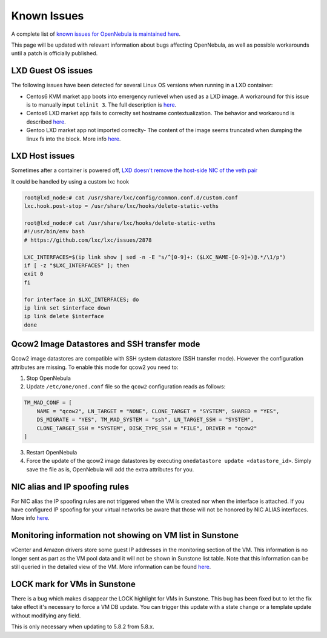 .. _known_issues_hotfix:

================================================================================
Known Issues
================================================================================

A complete list of `known issues for OpenNebula is maintained here <https://github.com/OpenNebula/one/issues?q=is%3Aopen+is%3Aissue+label%3A%22Type%3A+Bug%22+label%3A%22Status%3A+Accepted%22>`__.

This page will be updated with relevant information about bugs affecting OpenNebula, as well as possible workarounds until a patch is officially published.

LXD Guest OS issues
================================================================================

The following issues have been detected for several Linux OS versions when running in a LXD container:

* Centos6 KVM market app boots into emergency runlevel when used as a LXD image. A workaround for this issue is to manually input ``telinit 3``. The full description is `here <https://github.com/OpenNebula/one/issues/3023>`__.
* Centos6 LXD market app fails to correclty set hostname contextualization. The behavior and workaround is described `here <https://github.com/OpenNebula/one/issues/3132>`__.
* Gentoo LXD market app not imported correclty- The content of the image seems truncated when dumping the linux fs into the block. More info `here <https://github.com/OpenNebula/one/issues/3049>`__.

LXD Host issues
================================================================================

Sometimes after a container is powered off, `LXD doesn't remove the host-side NIC of the veth pair <https://github.com/OpenNebula/one/issues/3189>`__

It could be handled by using a custom lxc hook

.. code-block:: text

    root@lxd_node:# cat /usr/share/lxc/config/common.conf.d/custom.conf
    lxc.hook.post-stop = /usr/share/lxc/hooks/delete-static-veths

    root@lxd_node:# cat /usr/share/lxc/hooks/delete-static-veths
    #!/usr/bin/env bash
    # https://github.com/lxc/lxc/issues/2878

    LXC_INTERFACES=$(ip link show | sed -n -E "s/^[0-9]+: ($LXC_NAME-[0-9]+)@.*/\1/p")
    if [ -z "$LXC_INTERFACES" ]; then
    exit 0
    fi

    for interface in $LXC_INTERFACES; do
    ip link set $interface down
    ip link delete $interface
    done

Qcow2 Image Datastores and SSH transfer mode
================================================================================

Qcow2 image datastores are compatible with SSH system datastore (SSH transfer mode). However the configuration attributes are missing. To enable this mode for qcow2 you need to:

1. Stop OpenNebula
2. Update ``/etc/one/oned.conf`` file so the ``qcow2`` configuration reads as follows:

.. code-block:: bash

   TM_MAD_CONF = [
       NAME = "qcow2", LN_TARGET = "NONE", CLONE_TARGET = "SYSTEM", SHARED = "YES",
       DS_MIGRATE = "YES", TM_MAD_SYSTEM = "ssh", LN_TARGET_SSH = "SYSTEM",
       CLONE_TARGET_SSH = "SYSTEM", DISK_TYPE_SSH = "FILE", DRIVER = "qcow2"
   ]

3. Restart OpenNebula
4. Force the update of the qcow2 image datastores by executing ``onedatastore update <datastore_id>``. Simply save the file as is, OpenNebula will add the extra attributes for you.

NIC alias and IP spoofing rules
================================================================================

For NIC alias the IP spoofing rules are not triggered when the VM is created nor when the interface is attached. If you have configured IP spoofing for your virtual networks be aware that those will not be honored by NIC ALIAS interfaces. More info `here <https://github.com/OpenNebula/one/issues/3079>`__.

Monitoring information not showing on VM list in Sunstone
================================================================================

vCenter and Amazon drivers store some guest IP addresses in the monitoring section of the VM. This information is no longer sent as part as the VM pool data and it will not be shown in Sunstone list table. Note that this information can be still queried in the detailed view of the VM. More information can be found `here <https://github.com/OpenNebula/one/issues/3308>`__.

LOCK mark for VMs in Sunstone
================================================================================

There is a bug which makes disappear the LOCK highlight for VMs in Sunstone. This bug has been fixed but to let the fix take effect it's necessary to force a VM DB update. You can trigger this update with a state change or a template update without modifying any field.

This is only necessary when updating to 5.8.2 from 5.8.x.

